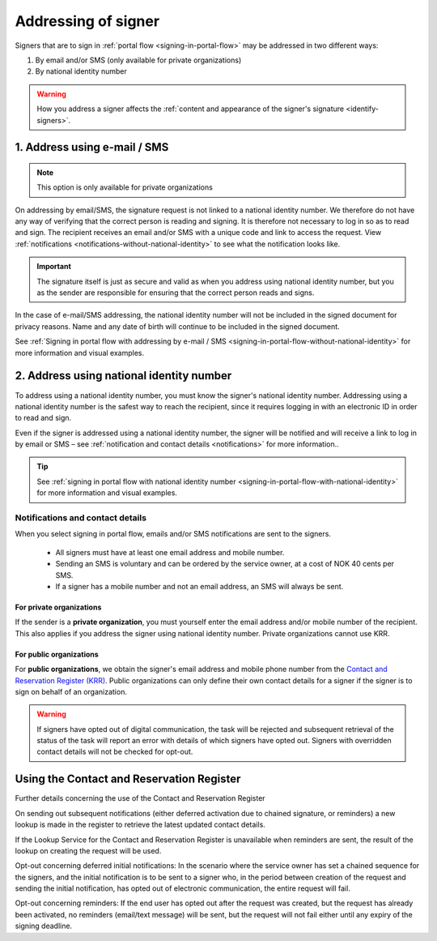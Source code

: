 .. _addressing-of-signer:

Addressing of signer
***************************
Signers that are to sign in :ref:`portal flow <signing-in-portal-flow>` may be addressed in two different ways:

1. By email and/or SMS (only available for private organizations)
2. By national identity number

..  WARNING::
    How you address a signer affects the :ref:`content and appearance of the signer's signature <identify-signers>`.

1. Address using e-mail / SMS
===============================

.. NOTE::
   This option is only available for private organizations

On addressing by email/SMS, the signature request is not linked to a national identity number. We therefore do not have any way of verifying that the correct person is reading and signing. It is therefore not necessary to log in so as to read and sign. The recipient receives an email and/or SMS with a unique code and link to access the request. View :ref:`notifications <notifications-without-national-identity>` to see what the notification looks like.


..  IMPORTANT::
    The signature itself is just as secure and valid as when you address using national identity number, but you as the sender are responsible for ensuring that the correct person reads and signs.

In the case of e-mail/SMS addressing, the national identity number will not be included in the signed document for privacy reasons. Name and any date of birth will continue to be included in the signed document.

See :ref:`Signing in portal flow with addressing by e-mail / SMS <signing-in-portal-flow-without-national-identity>` for more information and visual examples.

2. Address using national identity number
================================
To address using a national identity number, you must know the signer's national identity number. Addressing using a national identity number is the safest way to reach the recipient, since it requires logging in with an electronic ID in order to read and sign.

Even if the signer is addressed using a national identity number, the signer will be notified and will receive a link to log in by email or SMS – see :ref:`notification and contact details <notifications>` for more information..


..  TIP::
    See :ref:`signing in portal flow with national identity number <signing-in-portal-flow-with-national-identity>` for more information and visual examples.


.. _notifications:


Notifications and contact details
---------------------------------

When you select signing in portal flow, emails and/or SMS notifications are sent to the signers.

 - All signers must have at least one email address and mobile number.
 - Sending an SMS is voluntary and can be ordered by the service owner, at a cost of NOK 40 cents per SMS.
 - If a signer has a mobile number and not an email address, an SMS will always be sent.

For private organizations
^^^^^^^^^^^^^^^^^^^^^^^^^
If the sender is a **private organization**, you must yourself enter the email address and/or mobile number of the recipient. This also applies if you address the signer using national identity number. Private organizations cannot use KRR.

For public organizations
^^^^^^^^^^^^^^^^^^^^^^^^^^^
For **public organizations**, we obtain the signer's email address and mobile phone number from the `Contact and Reservation Register (KRR) <http://eid.difi.no/nb/kontakt-og-reservasjonsregisteret>`_. Public organizations can only define their own contact details for a signer if the signer is to sign on behalf of an organization.

..  WARNING::
    If signers have opted out of digital communication, the task will be rejected and subsequent retrieval of the status of the task will report an error with details of which signers have opted out. Signers with overridden contact details will not be checked for opt-out.


Using the Contact and Reservation Register
============================================

Further details concerning the use of the Contact and Reservation Register

On sending out subsequent notifications (either deferred activation due to chained signature, or reminders) a new lookup is made in the register to retrieve the latest updated contact details.

If the Lookup Service for the Contact and Reservation Register is unavailable when reminders are sent, the result of the lookup on creating the request will be used.

Opt-out concerning deferred initial notifications: In the scenario where the service owner has set a chained sequence for the signers, and the initial notification is to be sent to a signer who, in the period between creation of the request and sending the initial notification, has opted out of electronic communication, the entire request will fail.

Opt-out concerning reminders: If the end user has opted out after the request was created, but the request has already been activated, no reminders (email/text message) will be sent, but the request will not fail either until any expiry of the signing deadline.
